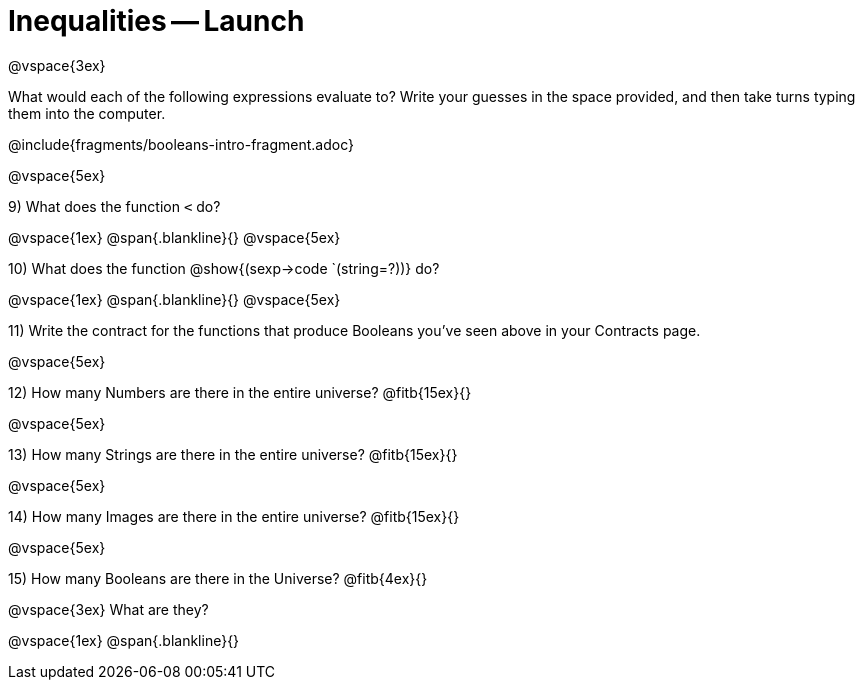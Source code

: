 = Inequalities -- Launch

@vspace{3ex}

What would each of the following expressions evaluate to? Write your guesses in the space provided, and then take turns typing them into the computer.

@include{fragments/booleans-intro-fragment.adoc}

@vspace{5ex}

9) What does the function `<` do?

@vspace{1ex}
@span{.blankline}{}
@vspace{5ex}

10) What does the function @show{(sexp->code `(string=?))} do?

@vspace{1ex}
@span{.blankline}{}
@vspace{5ex}

11) Write the contract for the functions that produce Booleans you've seen above in your Contracts page.

@vspace{5ex}

12) How many Numbers are there in the entire universe? @fitb{15ex}{}

@vspace{5ex}

13) How many Strings are there in the entire universe? @fitb{15ex}{}

@vspace{5ex}

14) How many Images are there in the entire universe? @fitb{15ex}{}

@vspace{5ex}

15) How many Booleans are there in the Universe? @fitb{4ex}{}

@vspace{3ex}
What are they?

@vspace{1ex}
@span{.blankline}{}

